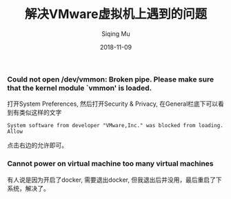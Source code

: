 #+TITLE: 解决VMware虚拟机上遇到的问题
#+DATE: 2018-11-09
#+AUTHOR: Siqing Mu
#+OPTION: TOC
*** Could not open /dev/vmmon: Broken pipe. Please make sure that the kernel module `vmmon' is loaded.
 打开System Preferences, 然后打开Security & Privacy, 在General栏底下可以看到有类似这样的文字
#+BEGIN_EXAMPLE
System software from developer "VMware,Inc." was blocked from loading.    Allow
#+END_EXAMPLE
点击右边的允许即可。

*** Cannot power on virtual machine too many virtual machines
 有人说是因为开启了docker, 需要退出docker, 但我退出后并没用，最后重启了下系统，解决了。
